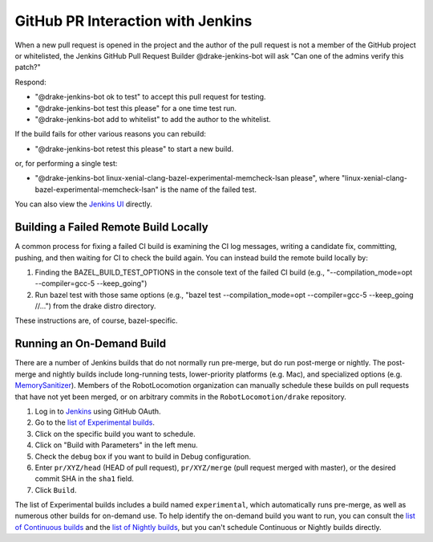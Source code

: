 **********************************
GitHub PR Interaction with Jenkins
**********************************

When a new pull request is opened in the project and the author of the pull
request is not a member of the GitHub project or whitelisted, the Jenkins
GitHub Pull Request Builder @drake-jenkins-bot will ask
"Can one of the admins verify this patch?"

Respond:

* "@drake-jenkins-bot ok to test" to accept this pull request for testing.
* "@drake-jenkins-bot test this please" for a one time test run.
* "@drake-jenkins-bot add to whitelist" to add the author to the whitelist.

If the build fails for other various reasons you can rebuild:

* "@drake-jenkins-bot retest this please" to start a new build.

or, for performing a single test:

* "@drake-jenkins-bot linux-xenial-clang-bazel-experimental-memcheck-lsan please", where "linux-xenial-clang-bazel-experimental-memcheck-lsan" is the name of the failed test.

You can also view the `Jenkins UI <https://drake-jenkins.csail.mit.edu/>`_
directly.

.. _building a failed build locally:

Building a Failed Remote Build Locally
======================================

A common process for fixing a failed CI build is examining the CI log messages,
writing a candidate fix, committing, pushing, and then waiting for CI to check the build again. You can instead build the remote build locally by:

1. Finding the BAZEL_BUILD_TEST_OPTIONS in the console text of the failed CI build (e.g., "--compilation_mode=opt --compiler=gcc-5 --keep_going")
2. Run bazel test with those same options (e.g., "bazel test --compilation_mode=opt --compiler=gcc-5 --keep_going //...") from the drake distro directory. 

These instructions are, of course, bazel-specific.

.. _run_specific_build:

Running an On-Demand Build
==========================

There are a number of Jenkins builds that do not normally run pre-merge, but
do run post-merge or nightly.  The post-merge and nightly builds include
long-running tests, lower-priority platforms (e.g. Mac), and
specialized options (e.g.
`MemorySanitizer <https://github.com/google/sanitizers/wiki/MemorySanitizer>`_).
Members of the RobotLocomotion organization can manually schedule these builds
on pull requests that have not yet been merged, or on arbitrary commits in the
``RobotLocomotion/drake`` repository.

1. Log in to `Jenkins <https://drake-jenkins.csail.mit.edu/>`_ using GitHub OAuth.
2. Go to the `list of Experimental builds <https://drake-jenkins.csail.mit.edu/view/Experimental/>`_.
3. Click on the specific build you want to schedule.
4. Click on "Build with Parameters" in the left menu.
5. Check the ``debug`` box if you want to build in Debug configuration.
6. Enter ``pr/XYZ/head`` (HEAD of pull request), ``pr/XYZ/merge`` (pull request merged with master), or the desired commit SHA in the ``sha1`` field.
7. Click ``Build``.

The list of Experimental builds includes a build named ``experimental``, which
automatically runs pre-merge, as well as numerous other builds for on-demand
use. To help identify the on-demand build you want to run, you can consult the
`list of Continuous builds <https://drake-jenkins.csail.mit.edu/view/Continuous/>`_
and the
`list of Nightly builds <https://drake-jenkins.csail.mit.edu/view/Nightly/>`_,
but you can't schedule Continuous or Nightly builds directly.
